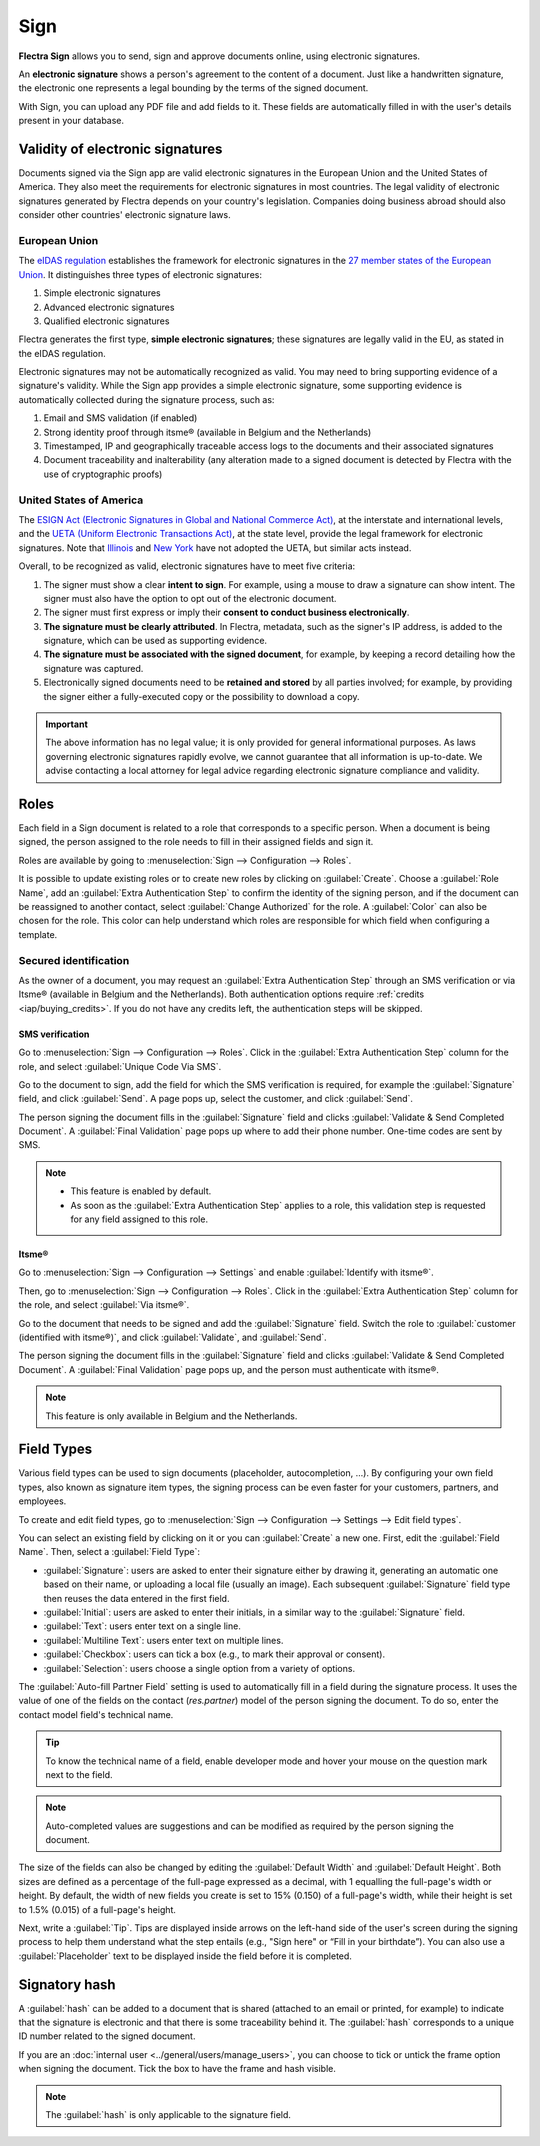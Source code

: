 ====
Sign
====

**Flectra Sign** allows you to send, sign and approve documents online, using electronic signatures.

An **electronic signature** shows a person's agreement to the content of a document. Just like a
handwritten signature, the electronic one represents a legal bounding by the terms of the signed
document.

With Sign, you can upload any PDF file and add fields to it. These fields are automatically filled
in with the user's details present in your database.

.. seealso::
   - `Flectra Sign: product page <https://www.flectra.com/app/sign>`_
   - `Flectra Tutorials: Sign <https://www.flectra.com/slides/sign-61>`_

Validity of electronic signatures
=================================

Documents signed via the Sign app are valid electronic signatures in the European Union and the
United States of America. They also meet the requirements for electronic signatures in most
countries. The legal validity of electronic signatures generated by Flectra depends on your country's
legislation. Companies doing business abroad should also consider other countries' electronic
signature laws.

European Union
--------------

The `eIDAS regulation <http://data.europa.eu/eli/reg/2014/910/oj>`_ establishes the framework for
electronic signatures in the `27 member states of the European Union
<https://europa.eu/european-union/about-eu/countries_en>`_. It distinguishes three types of
electronic signatures:

#. Simple electronic signatures
#. Advanced electronic signatures
#. Qualified electronic signatures

Flectra generates the first type, **simple electronic signatures**; these signatures are legally valid
in the EU, as stated in the eIDAS regulation.

Electronic signatures may not be automatically recognized as valid. You may need to bring
supporting evidence of a signature's validity. While the Sign app provides a simple electronic
signature, some supporting evidence is automatically collected during the signature process, such
as:

#. Email and SMS validation (if enabled)
#. Strong identity proof through itsme® (available in Belgium and the Netherlands)
#. Timestamped, IP and geographically traceable access logs to the documents and their associated
   signatures
#. Document traceability and inalterability (any alteration made to a signed document is detected by
   Flectra with the use of cryptographic proofs)

United States of America
------------------------

The `ESIGN Act (Electronic Signatures in Global and National Commerce Act)
<https://www.fdic.gov/regulations/compliance/manual/10/X-3.1.pdf>`_, at the interstate and
international levels, and the `UETA (Uniform Electronic Transactions Act)
<https://www.uniformlaws.org/committees/community-home/librarydocuments?communitykey=2c04b76c-2b7d-4399-977e-d5876ba7e034&tab=librarydocuments>`_,
at the state level, provide the legal framework for electronic signatures. Note that `Illinois
<https://www.ilga.gov/legislation/ilcs/ilcs5.asp?ActID=89&>`_ and `New York
<https://its.ny.gov/electronic-signatures-and-records-act-esra>`_ have not adopted the UETA, but
similar acts instead.

Overall, to be recognized as valid, electronic signatures have to meet five criteria:

#. The signer must show a clear **intent to sign**. For example, using a mouse to draw a signature
   can show intent. The signer must also have the option to opt out of the electronic document.
#. The signer must first express or imply their **consent to conduct business electronically**.
#. **The signature must be clearly attributed**. In Flectra, metadata, such as the signer's IP address,
   is added to the signature, which can be used as supporting evidence.
#. **The signature must be associated with the signed document**, for example, by keeping a record
   detailing how the signature was captured.
#. Electronically signed documents need to be **retained and stored** by all parties involved; for
   example, by providing the signer either a fully-executed copy or the possibility to download a
   copy.

.. important::
   The above information has no legal value; it is only provided for general informational purposes.
   As laws governing electronic signatures rapidly evolve, we cannot guarantee that all information
   is up-to-date. We advise contacting a local attorney for legal advice regarding electronic
   signature compliance and validity.

Roles
=====

Each field in a Sign document is related to a role that corresponds to a specific person. When a
document is being signed, the person assigned to the role needs to fill in their assigned fields and
sign it.

Roles are available by going to :menuselection:`Sign --> Configuration --> Roles`.

It is possible to update existing roles or to create new roles by clicking on :guilabel:`Create`.
Choose a :guilabel:`Role Name`, add an :guilabel:`Extra Authentication Step` to confirm the
identity of the signing person, and if the document can be reassigned to another contact, select
:guilabel:`Change Authorized` for the role. A :guilabel:`Color` can also be chosen for the role.
This color can help understand which roles are responsible for which field when configuring a
template.

Secured identification
----------------------

As the owner of a document, you may request an :guilabel:`Extra Authentication Step` through an SMS
verification or via Itsme® (available in Belgium and the Netherlands). Both authentication options
require :ref:`credits <iap/buying_credits>`. If you do not have any credits left, the authentication
steps will be skipped.

.. seealso::
   - :doc:`In-App Purchase (IAP) <../general/in_app_purchase>`
   - :doc:`SMS pricing and FAQ <../marketing/sms_marketing/pricing/pricing_and_faq>`

SMS verification
~~~~~~~~~~~~~~~~

Go to :menuselection:`Sign --> Configuration --> Roles`. Click in the :guilabel:`Extra
Authentication Step` column for the role, and select :guilabel:`Unique Code Via SMS`.

.. image:: sign/sms-verification.png
   :align: center
   :alt: Add a hash to your document

Go to the document to sign, add the field for which the SMS verification is required, for example
the :guilabel:`Signature` field, and click :guilabel:`Send`. A page pops up, select the customer,
and click :guilabel:`Send`.

The person signing the document fills in the :guilabel:`Signature` field and clicks
:guilabel:`Validate & Send Completed Document`. A :guilabel:`Final Validation` page pops up where to
add their phone number. One-time codes are sent by SMS.

.. image:: sign/final-validation.png
   :align: center
   :alt: fill in your phone number for final validation

.. note::
   - This feature is enabled by default.
   - As soon as the :guilabel:`Extra Authentication Step` applies to a role, this validation step is
     requested for any field assigned to this role.

Itsme®
~~~~~~

Go to :menuselection:`Sign --> Configuration --> Settings` and enable :guilabel:`Identify with
itsme®`.

Then, go to :menuselection:`Sign --> Configuration --> Roles`. Click in the :guilabel:`Extra
Authentication Step` column for the role, and select :guilabel:`Via itsme®`.

Go to the document that needs to be signed and add the :guilabel:`Signature` field. Switch the role
to :guilabel:`customer (identified with itsme®)`, and click :guilabel:`Validate`, and
:guilabel:`Send`.

.. image:: sign/itsme-identification.png
   :align: center
   :alt: select customer identified with itsme®

The person signing the document fills in the :guilabel:`Signature` field and clicks
:guilabel:`Validate & Send Completed Document`. A :guilabel:`Final Validation` page pops up, and the
person must authenticate with itsme®.

.. note::
   This feature is only available in Belgium and the Netherlands.

.. _sign/field-types:

Field Types
===========

Various field types can be used to sign documents (placeholder, autocompletion, ...). By configuring
your own field types, also known as signature item types, the signing process can be even faster for
your customers, partners, and employees.

To create and edit field types, go to :menuselection:`Sign --> Configuration --> Settings -->
Edit field types`.

You can select an existing field by clicking on it or you can :guilabel:`Create` a new one. First,
edit the :guilabel:`Field Name`. Then, select a :guilabel:`Field Type`:

- :guilabel:`Signature`: users are asked to enter their signature either by drawing it, generating
  an automatic one based on their name, or uploading a local file (usually an image).
  Each subsequent :guilabel:`Signature` field type then reuses the data entered in the first field.
- :guilabel:`Initial`: users are asked to enter their initials, in a similar way to the
  :guilabel:`Signature` field.
- :guilabel:`Text`: users enter text on a single line.
- :guilabel:`Multiline Text`: users enter text on multiple lines.
- :guilabel:`Checkbox`: users can tick a box (e.g., to mark their approval or consent).
- :guilabel:`Selection`: users choose a single option from a variety of options.

The :guilabel:`Auto-fill Partner Field` setting is used to automatically fill in a field during the
signature process. It uses the value of one of the fields on the contact (`res.partner`) model of
the person signing the document. To do so, enter the contact model field's technical name.

.. tip::
   To know the technical name of a field, enable developer mode and hover your mouse on the question
   mark next to the field.

.. note::
   Auto-completed values are suggestions and can be modified as required by the person signing the
   document.

The size of the fields can also be changed by editing the :guilabel:`Default Width` and
:guilabel:`Default Height`. Both sizes are defined as a percentage of the full-page expressed as a
decimal, with 1 equalling the full-page's width or height. By default, the width of new fields you
create is set to 15% (0.150) of a full-page's width, while their height is set to 1.5% (0.015) of a
full-page's height.

Next, write a :guilabel:`Tip`. Tips are displayed inside arrows on the left-hand side of the user's
screen during the signing process to help them understand what the step entails (e.g., "Sign here"
or “Fill in your birthdate”). You can also use a :guilabel:`Placeholder` text to be displayed inside
the field before it is completed.

.. image:: sign/tip-placeholder.png
   :align: center
   :alt: Tip and placeholder example in Flectra Sign

Signatory hash
==============

A :guilabel:`hash` can be added to a document that is shared (attached to an email or printed, for
example) to indicate that the signature is electronic and that there is some traceability behind
it. The :guilabel:`hash` corresponds to a unique ID number related to the signed document.

If you are an :doc:`internal user <../general/users/manage_users>`,
you can choose to tick or untick the frame option when signing the document. Tick the box to have
the frame and hash visible.

.. image:: sign/sign-hash.png
   :align: center
   :alt: Add a hash to your document

.. note::
   The :guilabel:`hash` is only applicable to the signature field.
